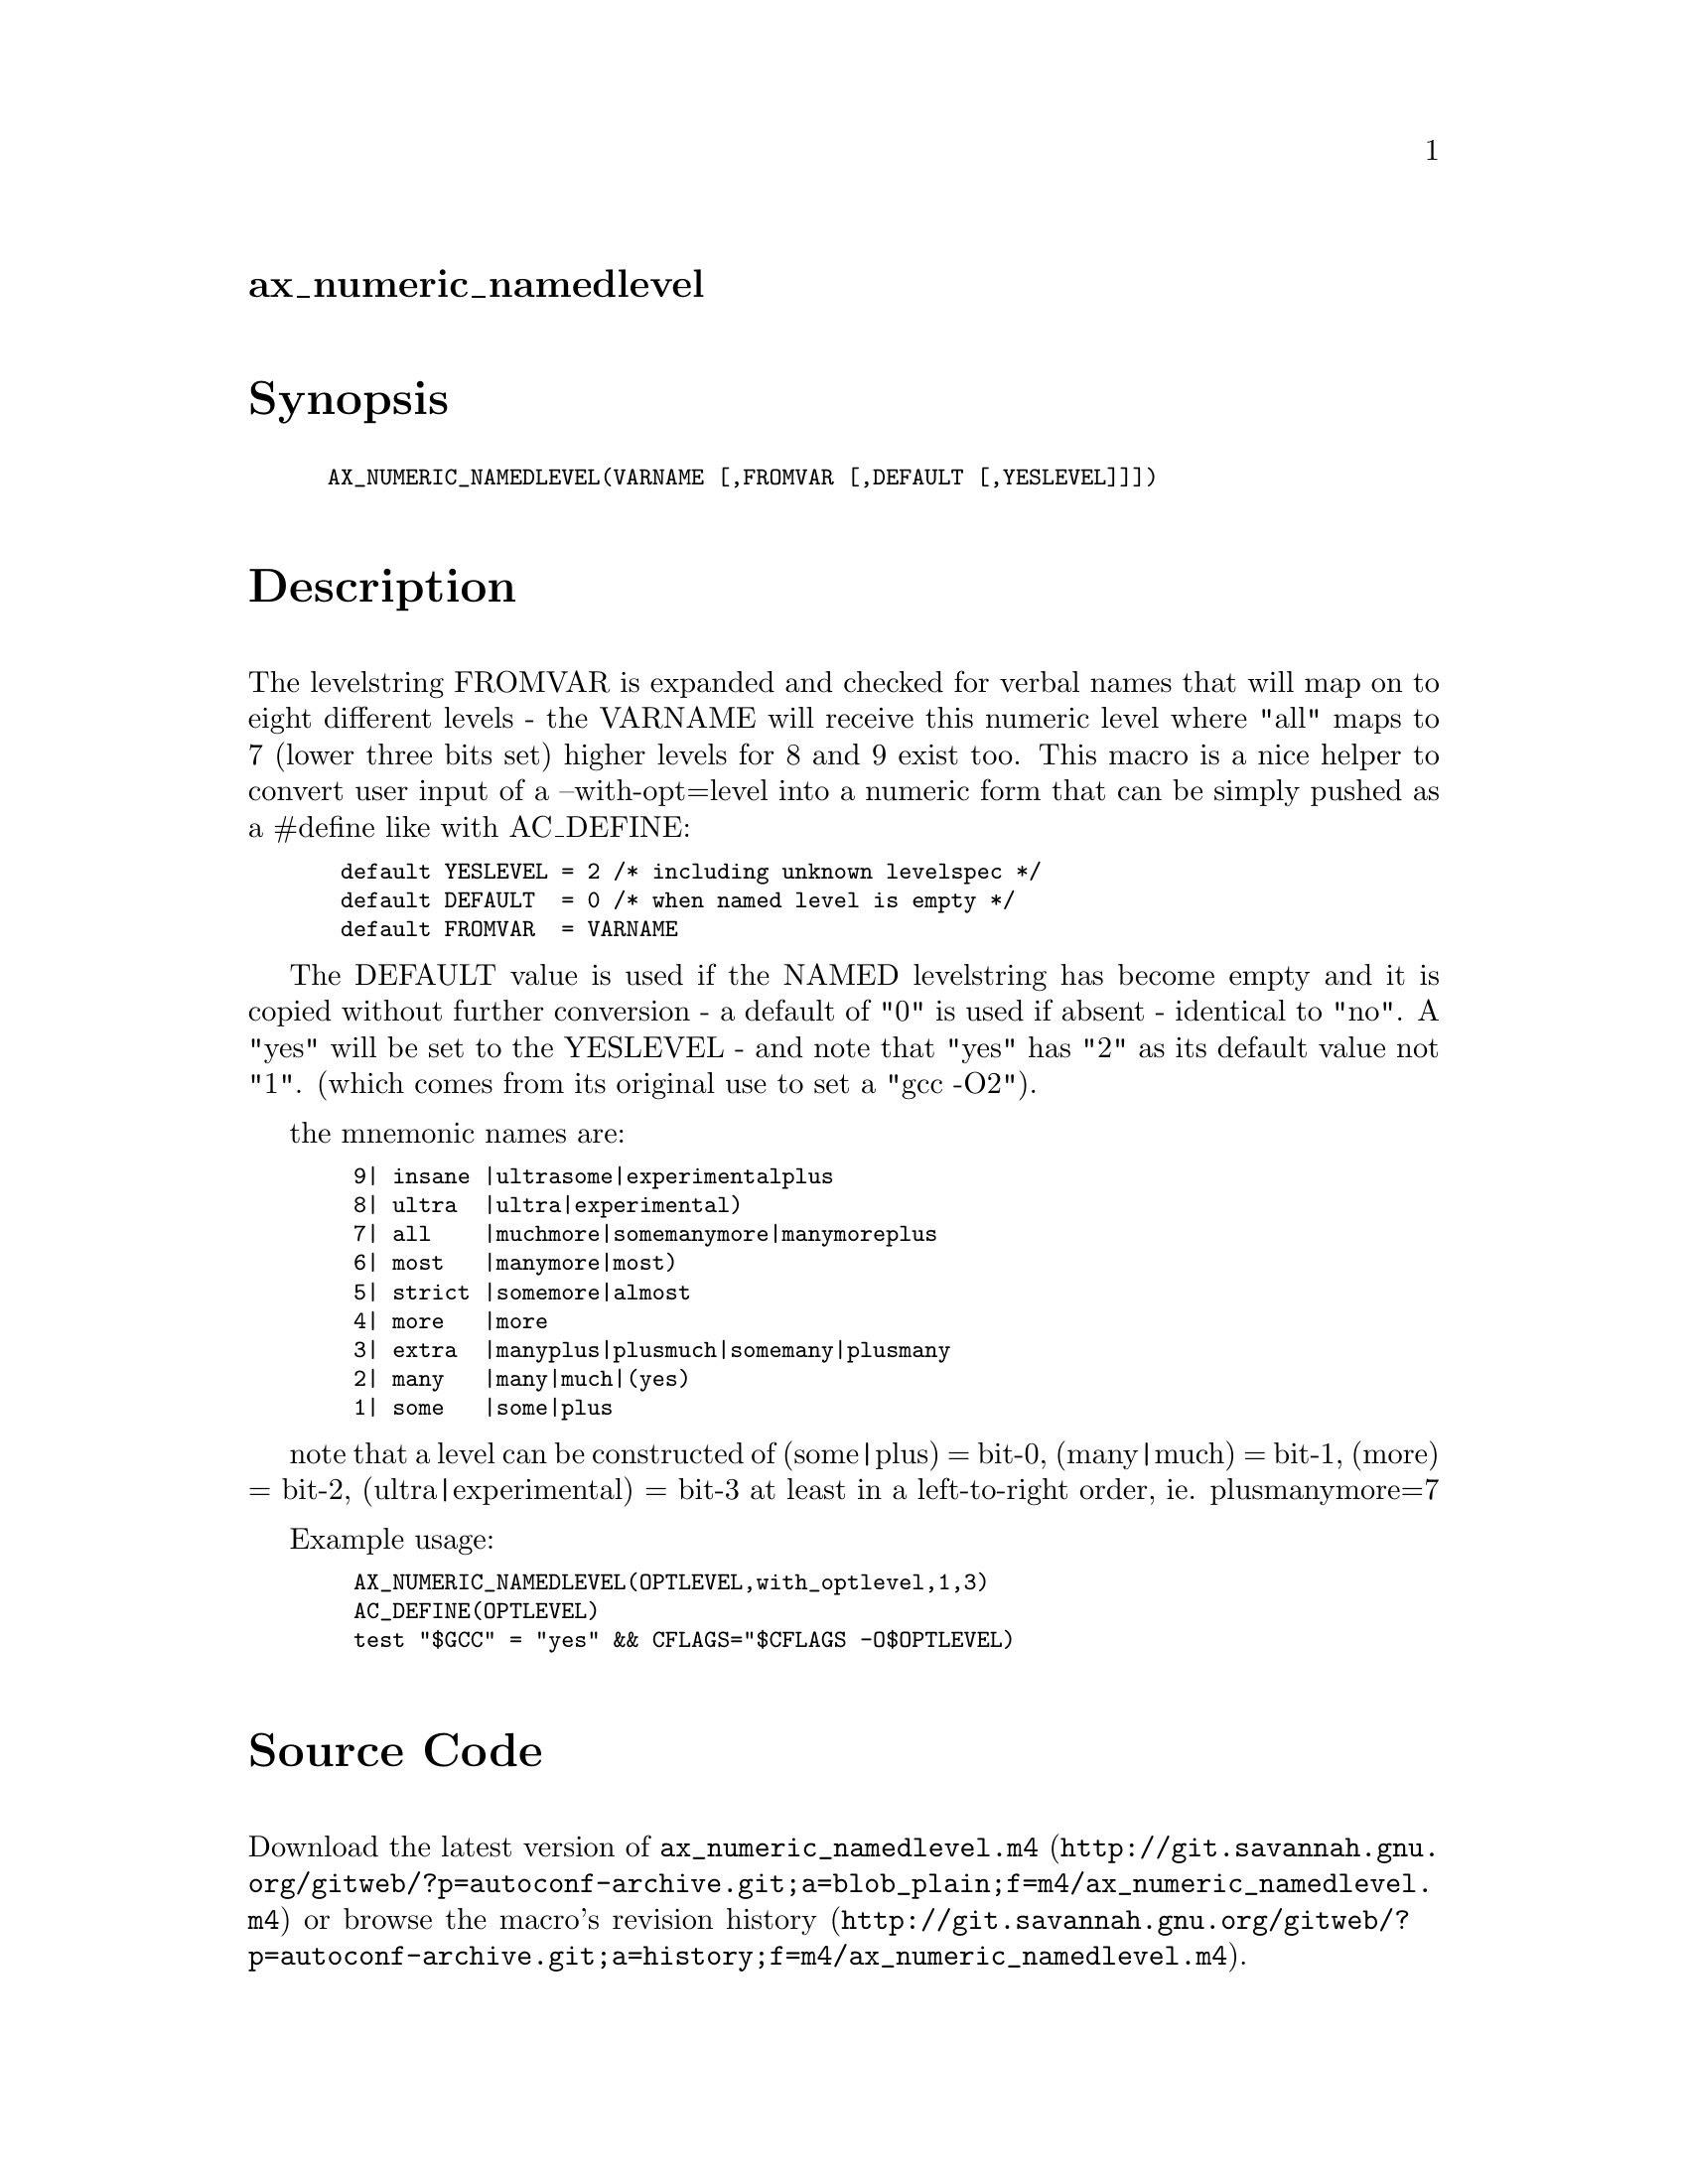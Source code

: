 @node ax_numeric_namedlevel
@unnumberedsec ax_numeric_namedlevel

@majorheading Synopsis

@smallexample
AX_NUMERIC_NAMEDLEVEL(VARNAME [,FROMVAR [,DEFAULT [,YESLEVEL]]])
@end smallexample

@majorheading Description

The levelstring FROMVAR is expanded and checked for verbal names that
will map on to eight different levels - the VARNAME will receive this
numeric level where "all" maps to 7 (lower three bits set) higher levels
for 8 and 9 exist too. This macro is a nice helper to convert user input
of a --with-opt=level into a numeric form that can be simply pushed as a
#define like with AC_DEFINE:

@smallexample
 default YESLEVEL = 2 /* including unknown levelspec */
 default DEFAULT  = 0 /* when named level is empty */
 default FROMVAR  = VARNAME
@end smallexample

The DEFAULT value is used if the NAMED levelstring has become empty and
it is copied without further conversion - a default of "0" is used if
absent - identical to "no". A "yes" will be set to the YESLEVEL - and
note that "yes" has "2" as its default value not "1". (which comes from
its original use to set a "gcc -O2").

the mnemonic names are:

@smallexample
  9| insane |ultrasome|experimentalplus
  8| ultra  |ultra|experimental)
  7| all    |muchmore|somemanymore|manymoreplus
  6| most   |manymore|most)
  5| strict |somemore|almost
  4| more   |more
  3| extra  |manyplus|plusmuch|somemany|plusmany
  2| many   |many|much|(yes)
  1| some   |some|plus
@end smallexample

note that a level can be constructed of (some|plus) = bit-0, (many|much)
= bit-1, (more) = bit-2, (ultra|experimental) = bit-3 at least in a
left-to-right order, ie. plusmanymore=7

Example usage:

@smallexample
  AX_NUMERIC_NAMEDLEVEL(OPTLEVEL,with_optlevel,1,3)
  AC_DEFINE(OPTLEVEL)
  test "$GCC" = "yes" && CFLAGS="$CFLAGS -O$OPTLEVEL)
@end smallexample

@majorheading Source Code

Download the
@uref{http://git.savannah.gnu.org/gitweb/?p=autoconf-archive.git;a=blob_plain;f=m4/ax_numeric_namedlevel.m4,latest
version of @file{ax_numeric_namedlevel.m4}} or browse
@uref{http://git.savannah.gnu.org/gitweb/?p=autoconf-archive.git;a=history;f=m4/ax_numeric_namedlevel.m4,the
macro's revision history}.

@majorheading License

@w{Copyright @copyright{} 2008 Guido U. Draheim @email{guidod@@gmx.de}}

This program is free software; you can redistribute it and/or modify it
under the terms of the GNU General Public License as published by the
Free Software Foundation; either version 3 of the License, or (at your
option) any later version.

This program is distributed in the hope that it will be useful, but
WITHOUT ANY WARRANTY; without even the implied warranty of
MERCHANTABILITY or FITNESS FOR A PARTICULAR PURPOSE. See the GNU General
Public License for more details.

You should have received a copy of the GNU General Public License along
with this program. If not, see <https://www.gnu.org/licenses/>.

As a special exception, the respective Autoconf Macro's copyright owner
gives unlimited permission to copy, distribute and modify the configure
scripts that are the output of Autoconf when processing the Macro. You
need not follow the terms of the GNU General Public License when using
or distributing such scripts, even though portions of the text of the
Macro appear in them. The GNU General Public License (GPL) does govern
all other use of the material that constitutes the Autoconf Macro.

This special exception to the GPL applies to versions of the Autoconf
Macro released by the Autoconf Archive. When you make and distribute a
modified version of the Autoconf Macro, you may extend this special
exception to the GPL to apply to your modified version as well.
